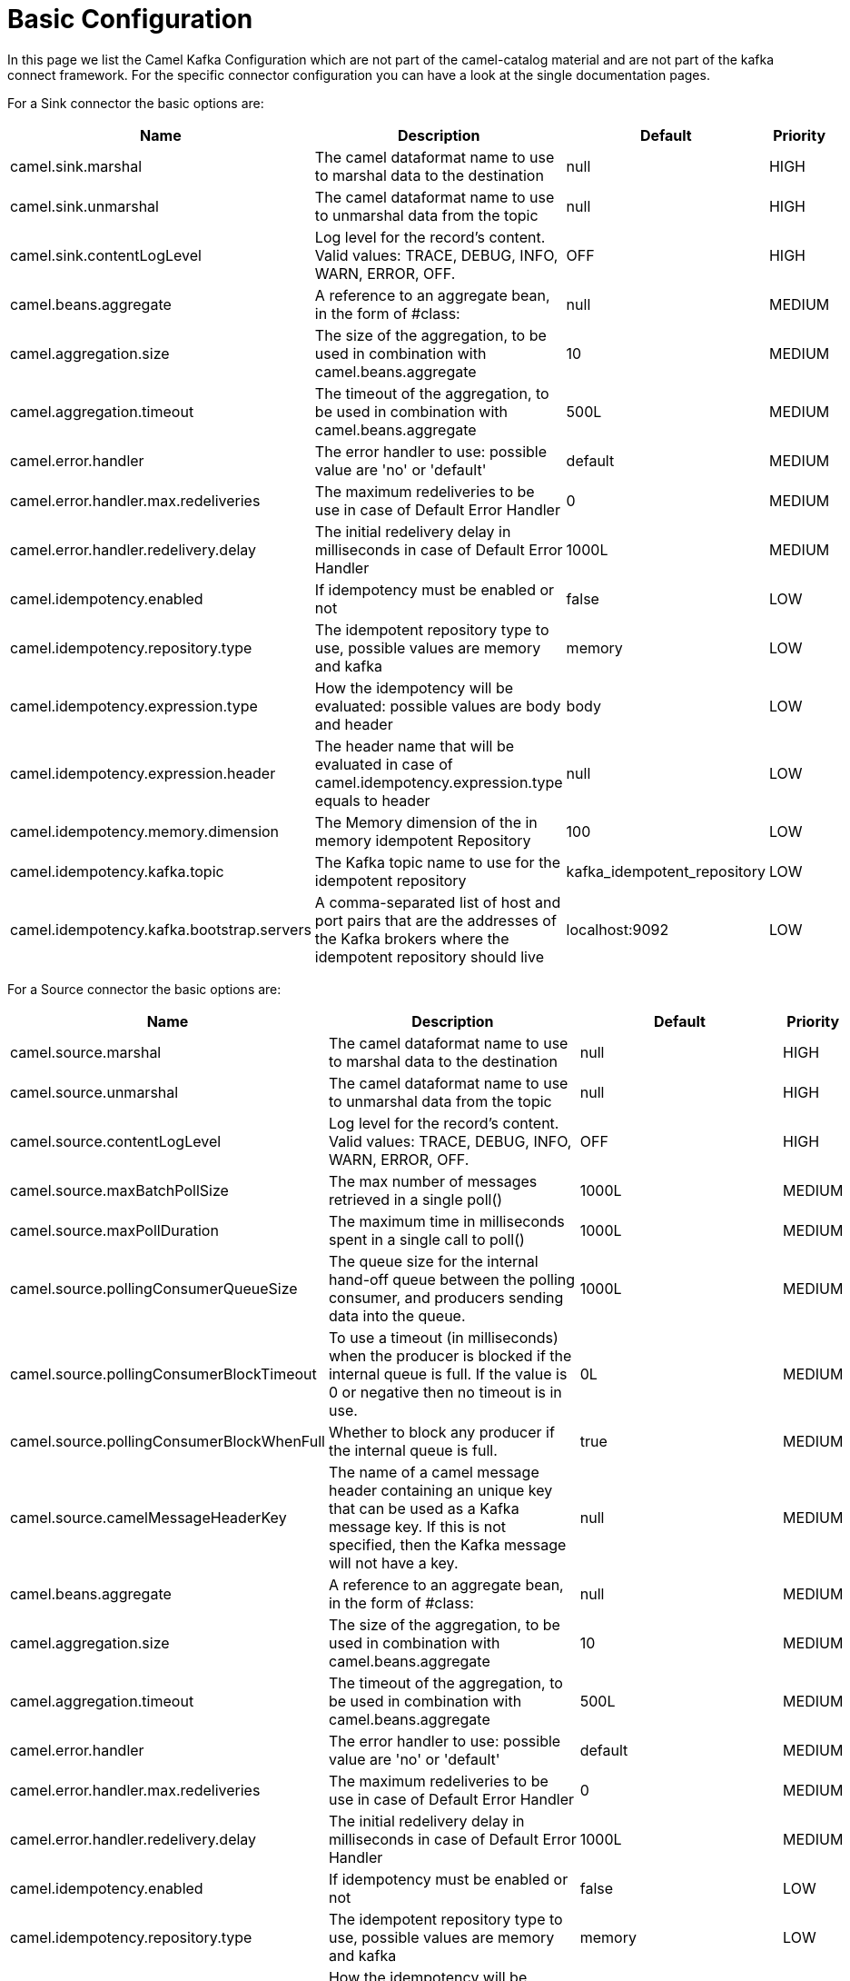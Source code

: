[[BasicConfiguration-BasicConfiguration]]
= Basic Configuration

In this page we list the Camel Kafka Configuration which are not part of the camel-catalog material and are not part of the kafka connect framework. For the specific connector configuration you can have a look at the single documentation pages.

For a Sink connector the basic options are:

[width="100%",cols="2,5,^2,1",options="header"]
|===
| Name | Description | Default | Priority
| camel.sink.marshal | The camel dataformat name to use to marshal data to the destination | null | HIGH
| camel.sink.unmarshal | The camel dataformat name to use to unmarshal data from the topic | null | HIGH
| camel.sink.contentLogLevel | Log level for the record's content. Valid values: TRACE, DEBUG, INFO, WARN, ERROR, OFF. | OFF | HIGH
| camel.beans.aggregate | A reference to an aggregate bean, in the form of #class: | null | MEDIUM
| camel.aggregation.size | The size of the aggregation, to be used in combination with camel.beans.aggregate | 10 | MEDIUM
| camel.aggregation.timeout | The timeout of the aggregation, to be used in combination with camel.beans.aggregate | 500L | MEDIUM
| camel.error.handler | The error handler to use: possible value are 'no' or 'default' | default | MEDIUM
| camel.error.handler.max.redeliveries | The maximum redeliveries to be use in case of Default Error Handler | 0 | MEDIUM
| camel.error.handler.redelivery.delay | The initial redelivery delay in milliseconds in case of Default Error Handler | 1000L | MEDIUM
| camel.idempotency.enabled | If idempotency must be enabled or not | false | LOW
| camel.idempotency.repository.type | The idempotent repository type to use, possible values are memory and kafka | memory | LOW
| camel.idempotency.expression.type | How the idempotency will be evaluated: possible values are body and header | body | LOW
| camel.idempotency.expression.header | The header name that will be evaluated in case of camel.idempotency.expression.type equals to header | null | LOW
| camel.idempotency.memory.dimension | The Memory dimension of the in memory idempotent Repository | 100 | LOW
| camel.idempotency.kafka.topic | The Kafka topic name to use for the idempotent repository | kafka_idempotent_repository | LOW
| camel.idempotency.kafka.bootstrap.servers | A comma-separated list of host and port pairs that are the addresses of the Kafka brokers where the idempotent repository should live | localhost:9092 | LOW
|===

For a Source connector the basic options are:

[width="100%",cols="2,5,^2,1",options="header"]
|===
| Name | Description | Default | Priority
| camel.source.marshal | The camel dataformat name to use to marshal data to the destination | null | HIGH
| camel.source.unmarshal | The camel dataformat name to use to unmarshal data from the topic | null | HIGH
| camel.source.contentLogLevel | Log level for the record's content. Valid values: TRACE, DEBUG, INFO, WARN, ERROR, OFF. | OFF | HIGH
| camel.source.maxBatchPollSize | The max number of messages retrieved in a single poll() | 1000L | MEDIUM
| camel.source.maxPollDuration | The maximum time in milliseconds spent in a single call to poll() | 1000L | MEDIUM
| camel.source.pollingConsumerQueueSize | The queue size for the internal hand-off queue between the polling consumer, and producers sending data into the queue. | 1000L | MEDIUM
| camel.source.pollingConsumerBlockTimeout | To use a timeout (in milliseconds) when the producer is blocked if the internal queue is full. If the value is 0 or negative then no timeout is in use. | 0L | MEDIUM
| camel.source.pollingConsumerBlockWhenFull | Whether to block any producer if the internal queue is full. | true | MEDIUM
| camel.source.camelMessageHeaderKey | The name of a camel message header containing an unique key that can be used as a Kafka message key. If this is not specified, then the Kafka message will not have a key. | null | MEDIUM
| camel.beans.aggregate | A reference to an aggregate bean, in the form of #class: | null | MEDIUM
| camel.aggregation.size | The size of the aggregation, to be used in combination with camel.beans.aggregate | 10 | MEDIUM
| camel.aggregation.timeout | The timeout of the aggregation, to be used in combination with camel.beans.aggregate | 500L | MEDIUM
| camel.error.handler | The error handler to use: possible value are 'no' or 'default' | default | MEDIUM
| camel.error.handler.max.redeliveries | The maximum redeliveries to be use in case of Default Error Handler | 0 | MEDIUM
| camel.error.handler.redelivery.delay | The initial redelivery delay in milliseconds in case of Default Error Handler | 1000L | MEDIUM
| camel.idempotency.enabled | If idempotency must be enabled or not | false | LOW
| camel.idempotency.repository.type | The idempotent repository type to use, possible values are memory and kafka | memory | LOW
| camel.idempotency.expression.type | How the idempotency will be evaluated: possible values are body and header | body | LOW
| camel.idempotency.expression.header | The header name that will be evaluated in case of camel.idempotency.expression.type equals to header | null | LOW
| camel.idempotency.memory.dimension | The Memory dimension of the in memory idempotent Repository | 100 | LOW
| camel.idempotency.kafka.topic | The Kafka topic name to use for the idempotent repository | kafka_idempotent_repository | LOW
| camel.idempotency.kafka.bootstrap.servers | A comma-separated list of host and port pairs that are the addresses of the Kafka brokers where the idempotent repository should live | localhost:9092 | LOW
|===

For more options related to single connector you can have a look at xref:connectors.adoc[Connectors list].

